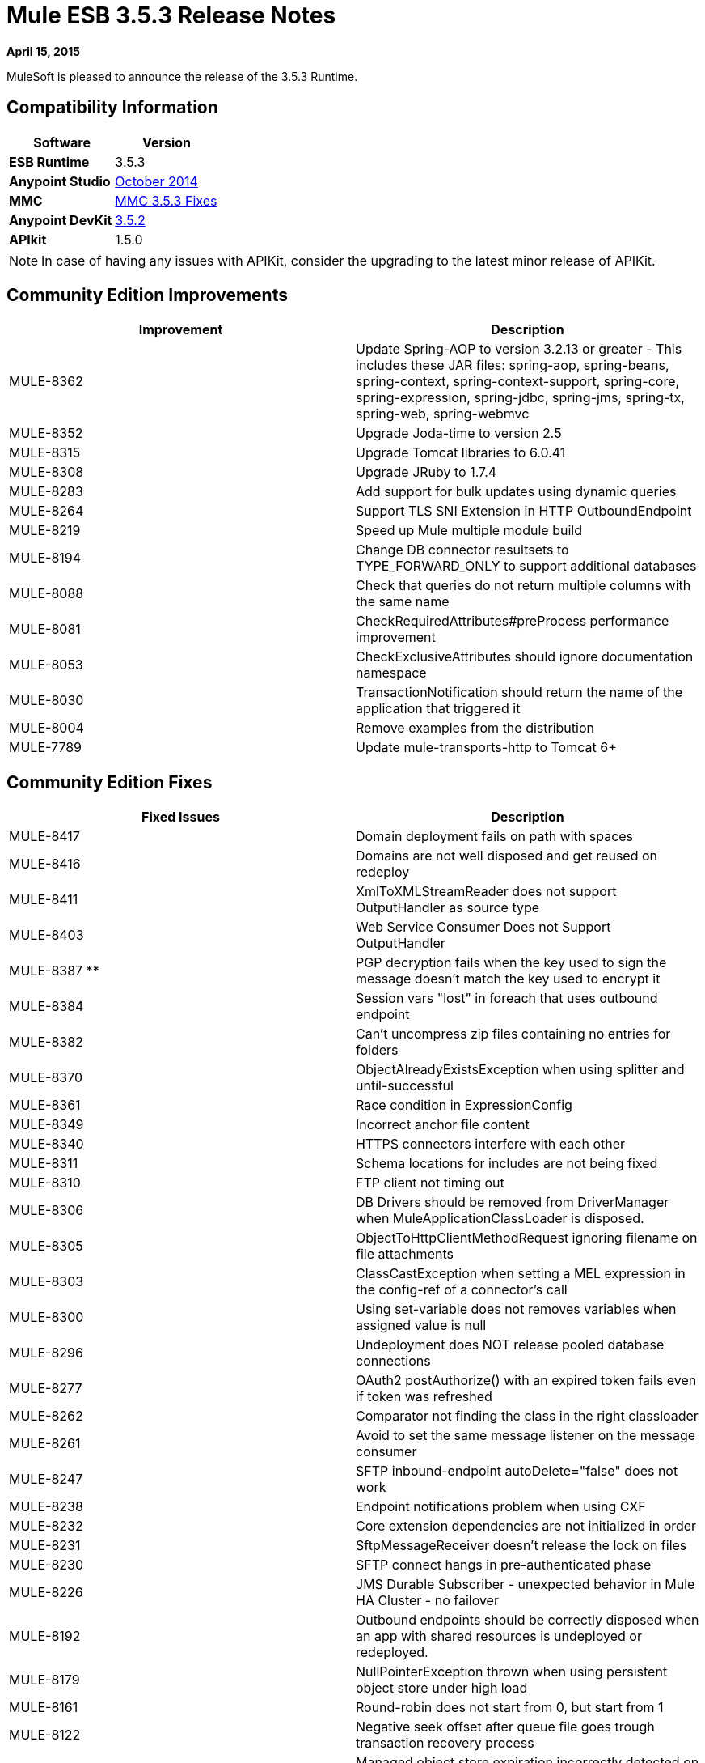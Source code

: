 = Mule ESB 3.5.3 Release Notes
:keywords: release notes, esb


*April 15, 2015*

MuleSoft is pleased to announce the release of the 3.5.3 Runtime.

== Compatibility Information

[width="100%",cols="50%,50%",options="header",]
|===
a|
 Software

 a|
*Version*

|*ESB Runtime* |3.5.3
|*Anypoint Studio* |link:/release-notes/anypoint-studio-october-2014-release-notes[October 2014]
|*MMC* |<<MMC 3.5.3 Fixes>>
|*Anypoint DevKit* |link:/release-notes/anypoint-connector-devkit-3.5.2-release-notes[3.5.2]
|*APIkit* |1.5.0
|===

[NOTE]
In case of having any issues with APIKit, consider the upgrading to the latest minor release of APIKit.

== Community Edition Improvements

[width="100%",cols="50%,50%",options="header",]
|===
|Improvement |Description
|MULE-8362 |Update Spring-AOP to version 3.2.13 or greater - This includes these JAR files: spring-aop, spring-beans, spring-context, spring-context-support, spring-core, spring-expression, spring-jdbc, spring-jms, spring-tx, spring-web, spring-webmvc
|MULE-8352 |Upgrade Joda-time to version 2.5
|MULE-8315 |Upgrade Tomcat libraries to 6.0.41
|MULE-8308 |Upgrade JRuby to 1.7.4
|MULE-8283 |Add support for bulk updates using dynamic queries
|MULE-8264 |Support TLS SNI Extension in HTTP OutboundEndpoint
|MULE-8219 |Speed up Mule multiple module build
|MULE-8194 |Change DB connector resultsets to TYPE_FORWARD_ONLY to support additional databases
|MULE-8088 |Check that queries do not return multiple columns with the same name
|MULE-8081 |CheckRequiredAttributes#preProcess performance improvement
|MULE-8053 |CheckExclusiveAttributes should ignore documentation namespace
|MULE-8030 |TransactionNotification should return the name of the application that triggered it
|MULE-8004 |Remove examples from the distribution
|MULE-7789 |Update mule-transports-http to Tomcat 6+
|===

== Community Edition Fixes

[width="100%",cols="50%,50%",options="header",]
|====
|Fixed Issues |Description
|MULE-8417 |Domain deployment fails on path with spaces
|MULE-8416 |Domains are not well disposed and get reused on redeploy
|MULE-8411 |XmlToXMLStreamReader does not support OutputHandler as source type
|MULE-8403 |Web Service Consumer Does not Support OutputHandler
|MULE-8387 ** |PGP decryption fails when the key used to sign the message doesn't match the key used to encrypt it
|MULE-8384 |Session vars "lost" in foreach that uses outbound endpoint
|MULE-8382 |Can't uncompress zip files containing no entries for folders
|MULE-8370 |ObjectAlreadyExistsException when using splitter and until-successful
|MULE-8361 |Race condition in ExpressionConfig
|MULE-8349 |Incorrect anchor file content
|MULE-8340 |HTTPS connectors interfere with each other
|MULE-8311 |Schema locations for includes are not being fixed
|MULE-8310 |FTP client not timing out
|MULE-8306 |DB Drivers should be removed from DriverManager when MuleApplicationClassLoader is disposed.
|MULE-8305 |ObjectToHttpClientMethodRequest ignoring filename on file attachments
|MULE-8303 |ClassCastException when setting a MEL expression in the config-ref of a connector's call
|MULE-8300 |Using set-variable does not removes variables when assigned value is null
|MULE-8296 |Undeployment does NOT release pooled database connections
|MULE-8277 |OAuth2 postAuthorize() with an expired token fails even if token was refreshed
|MULE-8262 |Comparator not finding the class in the right classloader
|MULE-8261 |Avoid to set the same message listener on the message consumer
|MULE-8247 |SFTP inbound-endpoint autoDelete="false" does not work
|MULE-8238 |Endpoint notifications problem when using CXF
|MULE-8232 |Core extension dependencies are not initialized in order
|MULE-8231 |SftpMessageReceiver doesn't release the lock on files
|MULE-8230 |SFTP connect hangs in pre-authenticated phase
|MULE-8226 |JMS Durable Subscriber - unexpected behavior in Mule HA Cluster - no failover
|MULE-8192 |Outbound endpoints should be correctly disposed when an app with shared resources is undeployed or redeployed.
|MULE-8179 |NullPointerException thrown when using persistent object store under high load
|MULE-8161 |Round-robin does not start from 0, but start from 1
|MULE-8122 |Negative seek offset after queue file goes trough transaction recovery process
|MULE-8095 |Managed object store expiration incorrectly detected on cluster
|MULE-8086 |File handlers are not closed after a Queue is disposed
|MULE-8083 |JXPath Evaluator is vulnerable to XXE
|MULE-8080 |Oracle Configuration still requires user and password attributes when it is configured via URL
|MULE-8064 |Variables created after a scatter and gather are null even when value was set
|MULE-8054 |Exception trying to close a not opened IMAP folder
|MULE-8043 |Query parameters are incorrectly processed when defined in different order than in the query text
|MULE-8033 |DataSense doesn't recognize named columns correctly with MySQL joined queries
|MULE-8029 |ExceptionStrategyNotification returns null resourceId
|MULE-8008 |Ignore user defined types when type info is processed from the database metadata
|MULE-7980 |Getting UnknownDbTypeException resolving parameter types in SQL Server 2005
|MULE-7978 |DefaultParamTypeResolver should use type information from query template
|MULE-7974 |Web Service Consumer serviceAddress with MEL causes NullPointerException
|MULE-7916 |Incorrect parsing of URLs with encoded characters
|MULE-7914 |NPE in DualRandomAccessFileQueueStoreDelegate#size when logging level is DEBUG
|MULE-7913 |Scatter-gather: NPE when applying expression filter
|MULE-7909 |No error thrown when FTP inbound attempts to read a file larger than JVM Maxheap
|MULE-7907 |JDBCTransaction is not closing the connection correctly
|MULE-7904 |DB connector doesn't read properties
|MULE-7856 |FlowConstructStatistics is missing queue size data
|MULE-7821 |Mule SFTP Transport Exception handling drops the SftpException when creating an IOException
|MULE-7742 |Thread Safety issues in one of the constructors of default Mule session
|MULE-7611 |MEL expression using dot notation .'variable-name' always returns null if first value at first access is null, even after value changes
|MULE-7575 |Aggregator result has invalid session variables values
|MULE-7263 |MULE_REMOTE_CLIENT_ADDRESS variable gets the wrong value when HTTP requests are proxied
|MULE-5849 |Setting encoding attribute on a transformer has no effect
|====

== Enterprise Edition Improvements

[width="100%",cols="50%,50%",options="header",]
|===
|Improvement |Description
|EE-4333 |Remove Axis Transport from ESB Distribution
|EE-4330 |EE distribution uses validation-api-1.0.0-GA.jar instead of validation-api-1.0.0-final.jar
|===

== Enterprise Edition Fixes

[width="100%",cols="50%,50%",options="header",]
|===
|Fixed Issues |Description
|EE-4367 |Issue unzipping Mule plugin
|EE-4252 |Batch job ending with "no step with id null" error
|EE-4206 |Poodle incident for HTTP and Jetty transport
|EE-4186 |batch:inputh outputs the wrong event
|EE-4178 |FTP - moveToDirectory fails when streaming="true"
|EE-4108 |Concurrent modification when a plugin fails
|EE-4071 |After an ungracefully shutdown, the batch queues are not recover correctly causing the app to fail the deployment
|===

== Hardware and Software System Requirements

Mule 3.5.3 Runtime does not change the hardware and software system requirements established by the 3.5.2 Runtime. MuleSoft recommends a minimum of 4 GB RAM on a developer workstation. As applications become complex, consider adding more RAM. Please contact MuleSoft with any questions you may have about system requirements.

== Deprecated in this Release

Removed Axis Transport from the Mule ESB distribution.

== Migration Guide

For a full and detailed list of considerations when migrating from the previous version to this one, see the  *`MIGRATION.txt`* file, located in the root folder of Mule ESB.

== MMC 3.5.3 Fixes

The following issues were fixed for MMC 3.5.3:

[cols=",",options="header",]
|===
|Issue |Description
|MMC-1814 |Anchor file not deleted using MMC REST API
|MMC-1793 |Alphabetical order between flows and w-s-proxy pattern produces ClassCastException and doesn't show the list
|MMC-1791 |Events Received Graph (Async): Too specific time scale for clustered application
|===

== See Also

* For details on Anypoint Studio October 2014 release (that comes with 3.5.3 Runtime), see the link:/release-notes/anypoint-studio-october-2014-release-notes[Anypoint Studio October 2014 Release Notes].
* Access MuleSoft’s link:http://forums.mulesoft.com/[Forum] to pose questions and get help from Mule’s broad community of users.
* To access MuleSoft’s expert support team, link:https://www.mulesoft.com/support-and-services/mule-esb-support-license-subscription[subscribe] to Mule ESB Enterprise and log in to MuleSoft’s link:http://www.mulesoft.com/support-login[Customer Portal].

